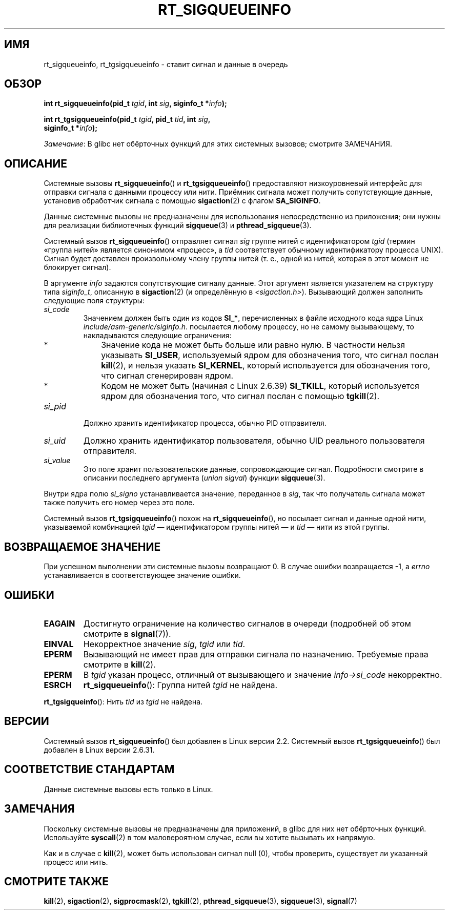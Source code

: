 .\" -*- mode: troff; coding: UTF-8 -*-
.\" Copyright (c) 2002, 2011 Michael Kerrisk <mtk.manpages@gmail.com>
.\"
.\" %%%LICENSE_START(VERBATIM)
.\" Permission is granted to make and distribute verbatim copies of this
.\" manual provided the copyright notice and this permission notice are
.\" preserved on all copies.
.\"
.\" Permission is granted to copy and distribute modified versions of this
.\" manual under the conditions for verbatim copying, provided that the
.\" entire resulting derived work is distributed under the terms of a
.\" permission notice identical to this one.
.\"
.\" Since the Linux kernel and libraries are constantly changing, this
.\" manual page may be incorrect or out-of-date.  The author(s) assume no
.\" responsibility for errors or omissions, or for damages resulting from
.\" the use of the information contained herein.  The author(s) may not
.\" have taken the same level of care in the production of this manual,
.\" which is licensed free of charge, as they might when working
.\" professionally.
.\"
.\" Formatted or processed versions of this manual, if unaccompanied by
.\" the source, must acknowledge the copyright and authors of this work.
.\" %%%LICENSE_END
.\"
.\"*******************************************************************
.\"
.\" This file was generated with po4a. Translate the source file.
.\"
.\"*******************************************************************
.TH RT_SIGQUEUEINFO 2 2017\-09\-15 Linux "Руководство программиста Linux"
.SH ИМЯ
rt_sigqueueinfo, rt_tgsigqueueinfo \- ставит сигнал и данные в очередь
.SH ОБЗОР
.nf
\fBint rt_sigqueueinfo(pid_t \fP\fItgid\fP\fB, int \fP\fIsig\fP\fB, siginfo_t *\fP\fIinfo\fP\fB);\fP
.PP
\fBint rt_tgsigqueueinfo(pid_t \fP\fItgid\fP\fB, pid_t \fP\fItid\fP\fB, int \fP\fIsig\fP\fB,\fP
\fB                      siginfo_t *\fP\fIinfo\fP\fB);\fP
.fi
.PP
\fIЗамечание\fP: В glibc нет обёрточных функций для этих системных вызовов;
смотрите ЗАМЕЧАНИЯ.
.SH ОПИСАНИЕ
Системные вызовы \fBrt_sigqueueinfo\fP() и \fBrt_tgsigqueueinfo\fP() предоставляют
низкоуровневый интерфейс для отправки сигнала с данными процессу или
нити. Приёмник сигнала может получить сопутствующие данные, установив
обработчик сигнала с помощью \fBsigaction\fP(2) с флагом \fBSA_SIGINFO\fP.
.PP
Данные системные вызовы не предназначены для использования непосредственно
из приложения; они нужны для реализации библиотечных функций \fBsigqueue\fP(3)
и \fBpthread_sigqueue\fP(3).
.PP
Системный вызов \fBrt_sigqueueinfo\fP() отправляет сигнал \fIsig\fP группе нитей с
идентификатором \fItgid\fP (термин «группа нитей» является синонимом «процесс»,
а \fItid\fP соответствует обычному идентификатору процесса UNIX). Сигнал будет
доставлен произвольному члену группы нитей (т. е., одной из нитей, которая в
этот момент не блокирует сигнал).
.PP
В аргументе \fIinfo\fP задаются сопутствующие сигналу данные. Этот аргумент
является указателем на структуру типа \fIsiginfo_t\fP, описанную в
\fBsigaction\fP(2) (и определённую в \fI<sigaction.h>\fP). Вызывающий
должен заполнить следующие поля структуры:
.TP 
\fIsi_code\fP
Значением должен быть один из кодов \fBSI_*\fP, перечисленных в файле исходного
кода ядра Linux \fIinclude/asm\-generic/siginfo.h\fP. посылается любому
процессу, но не самому вызывающему, то накладываются следующие ограничения:
.RS
.IP * 3
Значение кода не может быть больше или равно нулю. В частности нельзя
указывать \fBSI_USER\fP, используемый ядром для обозначения того, что сигнал
послан \fBkill\fP(2), и нельзя указать \fBSI_KERNEL\fP, который используется для
обозначения того, что сигнал сгенерирован ядром.
.IP *
.\" tkill(2) or
Кодом не может быть (начиная с Linux 2.6.39) \fBSI_TKILL\fP, который
используется ядром для обозначения того, что сигнал послан с помощью
\fBtgkill\fP(2).
.RE
.TP 
\fIsi_pid\fP
Должно хранить идентификатор процесса, обычно PID отправителя.
.TP 
\fIsi_uid\fP
Должно хранить идентификатор пользователя, обычно UID реального пользователя
отправителя.
.TP 
\fIsi_value\fP
Это поле хранит пользовательские данные, сопровождающие сигнал. Подробности
смотрите в описании последнего аргумента (\fIunion sigval\fP) функции
\fBsigqueue\fP(3).
.PP
Внутри ядра полю \fIsi_signo\fP устанавливается значение, переданное в \fIsig\fP,
так что получатель сигнала может также получить его номер через это поле.
.PP
Системный вызов \fBrt_tgsigqueueinfo\fP() похож на \fBrt_sigqueueinfo\fP(), но
посылает сигнал и данные одной нити, указываемой комбинацией \fItgid\fP —
идентификатором группы нитей — и \fItid\fP — нити из этой группы.
.SH "ВОЗВРАЩАЕМОЕ ЗНАЧЕНИЕ"
При успешном выполнении эти системные вызовы возвращают 0. В случае ошибки
возвращается \-1, а \fIerrno\fP устанавливается в соответствующее значение
ошибки.
.SH ОШИБКИ
.TP 
\fBEAGAIN\fP
Достигнуто ограничение на количество сигналов в очереди (подробней об этом
смотрите в \fBsignal\fP(7)).
.TP 
\fBEINVAL\fP
Некорректное значение \fIsig\fP, \fItgid\fP или \fItid\fP.
.TP 
\fBEPERM\fP
Вызывающий не имеет прав для отправки сигнала по назначению. Требуемые права
смотрите в \fBkill\fP(2).
.TP 
\fBEPERM\fP
В \fItgid\fP указан процесс, отличный от вызывающего и значение
\fIinfo\->si_code\fP некорректно.
.TP 
\fBESRCH\fP
\fBrt_sigqueueinfo\fP(): Группа нитей \fItgid\fP не найдена.
.PP
\fBrt_tgsigqueinfo\fP(): Нить \fItid\fP из \fItgid\fP не найдена.
.SH ВЕРСИИ
Системный вызов \fBrt_sigqueueinfo\fP() был добавлен в Linux версии
2.2. Системный вызов \fBrt_tgsigqueueinfo\fP() был добавлен в Linux версии
2.6.31.
.SH "СООТВЕТСТВИЕ СТАНДАРТАМ"
Данные системные вызовы есть только в Linux.
.SH ЗАМЕЧАНИЯ
Поскольку системные вызовы не предназначены для приложений, в glibc для них
нет обёрточных функций. Используйте \fBsyscall\fP(2) в том маловероятном
случае, если вы хотите вызывать их напрямую.
.PP
Как и в случае с \fBkill\fP(2), может быть использован сигнал null (0), чтобы
проверить, существует ли указанный процесс или нить.
.SH "СМОТРИТЕ ТАКЖЕ"
\fBkill\fP(2), \fBsigaction\fP(2), \fBsigprocmask\fP(2), \fBtgkill\fP(2),
\fBpthread_sigqueue\fP(3), \fBsigqueue\fP(3), \fBsignal\fP(7)
